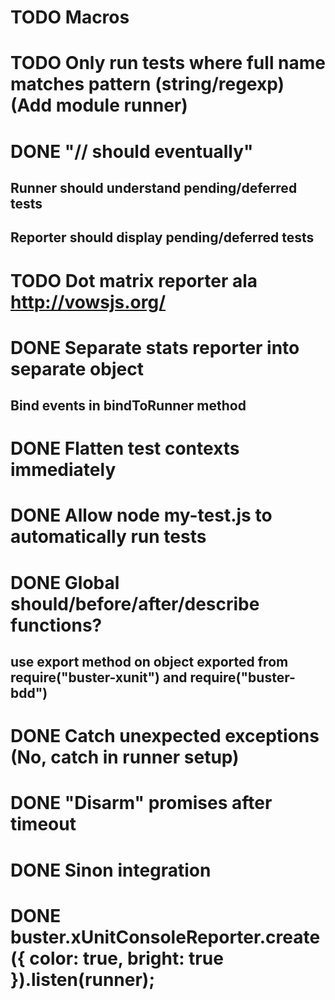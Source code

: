 #+SEQ_TODO: TODO INPR DONE

* TODO Macros
* TODO Only run tests where full name matches pattern (string/regexp) (Add module runner)
* DONE "// should eventually"
** Runner should understand pending/deferred tests
** Reporter should display pending/deferred tests
* TODO Dot matrix reporter ala http://vowsjs.org/
* DONE Separate stats reporter into separate object
** Bind events in bindToRunner method
* DONE Flatten test contexts immediately
* DONE Allow node my-test.js to automatically run tests
* DONE Global should/before/after/describe functions?
** use export method on object exported from require("buster-xunit") and require("buster-bdd")
* DONE Catch unexpected exceptions (No, catch in runner setup)
* DONE "Disarm" promises after timeout
* DONE Sinon integration
* DONE buster.xUnitConsoleReporter.create({ color: true, bright: true }).listen(runner);
